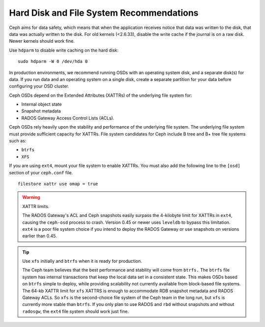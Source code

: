 ===========================================
 Hard Disk and File System Recommendations
===========================================

Ceph aims for data safety, which means that when the application receives notice
that data was written to the disk, that data was actually written to the disk.
For old kernels (<2.6.33), disable the write cache if the journal is on a raw
disk. Newer kernels should work fine.

Use ``hdparm`` to disable write caching on the hard disk::

	sudo hdparm -W 0 /dev/hda 0

In production environments, we recommend running OSDs with an operating system
disk, and a separate disk(s) for data. If you run data and an operating system
on a single disk, create a separate partition for your data before configuring
your OSD cluster.

Ceph OSDs depend on the Extended Attributes (XATTRs) of the underlying file
system for:

- Internal object state
- Snapshot metadata
- RADOS Gateway Access Control Lists (ACLs).

Ceph OSDs rely heavily upon the stability and performance of the underlying file
system. The underlying file system must provide sufficient capacity for XATTRs.
File system candidates for Ceph include B tree and B+ tree file systems such as:

- ``btrfs``
- ``XFS``

If you are using ``ext4``, mount your file system to enable XATTRs. You must also
add the following line to the ``[osd]`` section of your ``ceph.conf`` file. ::

	filestore xattr use omap = true

.. warning:: XATTR limits.

   The RADOS Gateway's ACL and Ceph snapshots easily surpass the 4-kilobyte limit
   for XATTRs in ``ext4``, causing the ``ceph-osd`` process to crash. Version 0.45
   or newer uses ``leveldb`` to bypass this limitation. ``ext4`` is a poor file
   system choice if you intend to deploy the RADOS Gateway or use snapshots on
   versions earlier than 0.45.

.. tip:: Use ``xfs`` initially and ``btrfs`` when it is ready for production.

   The Ceph team believes that the best performance and stability will come from
   ``btrfs.`` The ``btrfs`` file system has internal transactions that keep the
   local data set in a consistent state. This makes OSDs based on ``btrfs`` simple
   to deploy, while providing scalability not currently available from block-based
   file systems. The 64-kb XATTR limit for ``xfs`` XATTRS is enough to accommodate
   RDB snapshot metadata and RADOS Gateway ACLs. So ``xfs`` is the second-choice
   file system of the Ceph team in the long run, but ``xfs`` is currently more
   stable than ``btrfs``.  If you only plan to use RADOS and ``rbd`` without
   snapshots and without ``radosgw``, the ``ext4`` file system should work just fine.

